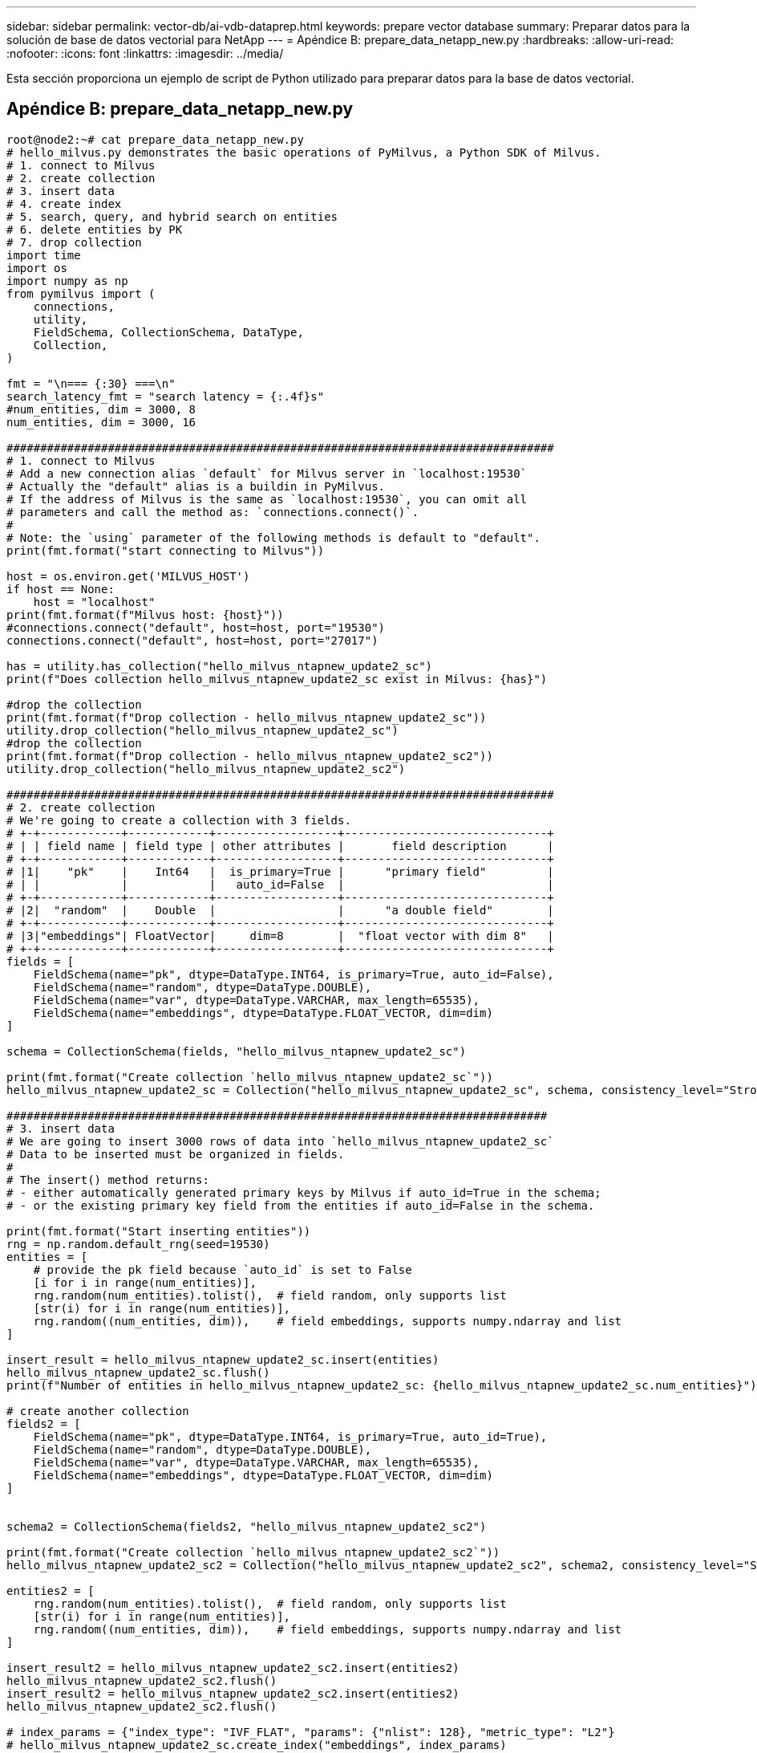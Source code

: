 ---
sidebar: sidebar 
permalink: vector-db/ai-vdb-dataprep.html 
keywords: prepare vector database 
summary: Preparar datos para la solución de base de datos vectorial para NetApp 
---
= Apéndice B: prepare_data_netapp_new.py
:hardbreaks:
:allow-uri-read: 
:nofooter: 
:icons: font
:linkattrs: 
:imagesdir: ../media/


[role="lead"]
Esta sección proporciona un ejemplo de script de Python utilizado para preparar datos para la base de datos vectorial.



== Apéndice B: prepare_data_netapp_new.py

[source, python]
----
root@node2:~# cat prepare_data_netapp_new.py
# hello_milvus.py demonstrates the basic operations of PyMilvus, a Python SDK of Milvus.
# 1. connect to Milvus
# 2. create collection
# 3. insert data
# 4. create index
# 5. search, query, and hybrid search on entities
# 6. delete entities by PK
# 7. drop collection
import time
import os
import numpy as np
from pymilvus import (
    connections,
    utility,
    FieldSchema, CollectionSchema, DataType,
    Collection,
)

fmt = "\n=== {:30} ===\n"
search_latency_fmt = "search latency = {:.4f}s"
#num_entities, dim = 3000, 8
num_entities, dim = 3000, 16

#################################################################################
# 1. connect to Milvus
# Add a new connection alias `default` for Milvus server in `localhost:19530`
# Actually the "default" alias is a buildin in PyMilvus.
# If the address of Milvus is the same as `localhost:19530`, you can omit all
# parameters and call the method as: `connections.connect()`.
#
# Note: the `using` parameter of the following methods is default to "default".
print(fmt.format("start connecting to Milvus"))

host = os.environ.get('MILVUS_HOST')
if host == None:
    host = "localhost"
print(fmt.format(f"Milvus host: {host}"))
#connections.connect("default", host=host, port="19530")
connections.connect("default", host=host, port="27017")

has = utility.has_collection("hello_milvus_ntapnew_update2_sc")
print(f"Does collection hello_milvus_ntapnew_update2_sc exist in Milvus: {has}")

#drop the collection
print(fmt.format(f"Drop collection - hello_milvus_ntapnew_update2_sc"))
utility.drop_collection("hello_milvus_ntapnew_update2_sc")
#drop the collection
print(fmt.format(f"Drop collection - hello_milvus_ntapnew_update2_sc2"))
utility.drop_collection("hello_milvus_ntapnew_update2_sc2")

#################################################################################
# 2. create collection
# We're going to create a collection with 3 fields.
# +-+------------+------------+------------------+------------------------------+
# | | field name | field type | other attributes |       field description      |
# +-+------------+------------+------------------+------------------------------+
# |1|    "pk"    |    Int64   |  is_primary=True |      "primary field"         |
# | |            |            |   auto_id=False  |                              |
# +-+------------+------------+------------------+------------------------------+
# |2|  "random"  |    Double  |                  |      "a double field"        |
# +-+------------+------------+------------------+------------------------------+
# |3|"embeddings"| FloatVector|     dim=8        |  "float vector with dim 8"   |
# +-+------------+------------+------------------+------------------------------+
fields = [
    FieldSchema(name="pk", dtype=DataType.INT64, is_primary=True, auto_id=False),
    FieldSchema(name="random", dtype=DataType.DOUBLE),
    FieldSchema(name="var", dtype=DataType.VARCHAR, max_length=65535),
    FieldSchema(name="embeddings", dtype=DataType.FLOAT_VECTOR, dim=dim)
]

schema = CollectionSchema(fields, "hello_milvus_ntapnew_update2_sc")

print(fmt.format("Create collection `hello_milvus_ntapnew_update2_sc`"))
hello_milvus_ntapnew_update2_sc = Collection("hello_milvus_ntapnew_update2_sc", schema, consistency_level="Strong")

################################################################################
# 3. insert data
# We are going to insert 3000 rows of data into `hello_milvus_ntapnew_update2_sc`
# Data to be inserted must be organized in fields.
#
# The insert() method returns:
# - either automatically generated primary keys by Milvus if auto_id=True in the schema;
# - or the existing primary key field from the entities if auto_id=False in the schema.

print(fmt.format("Start inserting entities"))
rng = np.random.default_rng(seed=19530)
entities = [
    # provide the pk field because `auto_id` is set to False
    [i for i in range(num_entities)],
    rng.random(num_entities).tolist(),  # field random, only supports list
    [str(i) for i in range(num_entities)],
    rng.random((num_entities, dim)),    # field embeddings, supports numpy.ndarray and list
]

insert_result = hello_milvus_ntapnew_update2_sc.insert(entities)
hello_milvus_ntapnew_update2_sc.flush()
print(f"Number of entities in hello_milvus_ntapnew_update2_sc: {hello_milvus_ntapnew_update2_sc.num_entities}")  # check the num_entites

# create another collection
fields2 = [
    FieldSchema(name="pk", dtype=DataType.INT64, is_primary=True, auto_id=True),
    FieldSchema(name="random", dtype=DataType.DOUBLE),
    FieldSchema(name="var", dtype=DataType.VARCHAR, max_length=65535),
    FieldSchema(name="embeddings", dtype=DataType.FLOAT_VECTOR, dim=dim)
]


schema2 = CollectionSchema(fields2, "hello_milvus_ntapnew_update2_sc2")

print(fmt.format("Create collection `hello_milvus_ntapnew_update2_sc2`"))
hello_milvus_ntapnew_update2_sc2 = Collection("hello_milvus_ntapnew_update2_sc2", schema2, consistency_level="Strong")

entities2 = [
    rng.random(num_entities).tolist(),  # field random, only supports list
    [str(i) for i in range(num_entities)],
    rng.random((num_entities, dim)),    # field embeddings, supports numpy.ndarray and list
]

insert_result2 = hello_milvus_ntapnew_update2_sc2.insert(entities2)
hello_milvus_ntapnew_update2_sc2.flush()
insert_result2 = hello_milvus_ntapnew_update2_sc2.insert(entities2)
hello_milvus_ntapnew_update2_sc2.flush()

# index_params = {"index_type": "IVF_FLAT", "params": {"nlist": 128}, "metric_type": "L2"}
# hello_milvus_ntapnew_update2_sc.create_index("embeddings", index_params)
# hello_milvus_ntapnew_update2_sc2.create_index(field_name="var",index_name="scalar_index")

# index_params2 = {"index_type": "Trie"}
# hello_milvus_ntapnew_update2_sc2.create_index("var", index_params2)

print(f"Number of entities in hello_milvus_ntapnew_update2_sc2: {hello_milvus_ntapnew_update2_sc2.num_entities}")  # check the num_entites

root@node2:~#
----